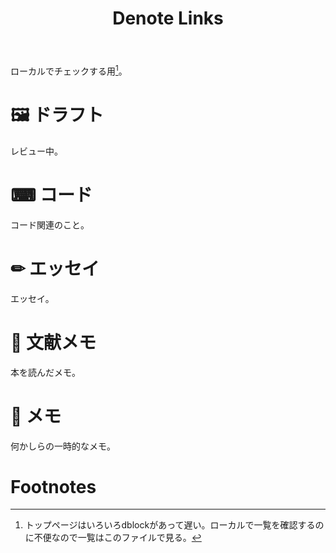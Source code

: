 #+title: Denote Links

ローカルでチェックする用[fn:1]。

* 🖼️ ドラフト
レビュー中。

#+BEGIN: denote-links :regexp "_draft.*org"
#+END:

* ⌨ コード
コード関連のこと。

#+BEGIN: denote-links :regexp "_code.org"
#+END:

* ✏ エッセイ
エッセイ。

#+BEGIN: denote-links :regexp "_essay.org"
#+END:
* 📖 文献メモ
本を読んだメモ。

#+BEGIN: denote-links :regexp "_book.org"
#+END:

* 📝 メモ
何かしらの一時的なメモ。

#+BEGIN: denote-links :regexp "_memo.org"
#+END:

* COMMENT 📚 すべて
#+BEGIN: denote-links :regexp ".*org"
#+END:

* Footnotes
[fn:1] トップページはいろいろdblockがあって遅い。ローカルで一覧を確認するのに不便なので一覧はこのファイルで見る。
